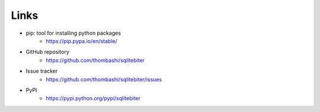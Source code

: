 Links
=====

- pip: tool for installing python packages
    - https://pip.pypa.io/en/stable/
- GitHub repository
    - https://github.com/thombashi/sqlitebiter
- Issue tracker
    - https://github.com/thombashi/sqlitebiter/issues
- PyPI
    - https://pypi.python.org/pypi/sqlitebiter
